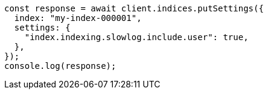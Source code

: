 // This file is autogenerated, DO NOT EDIT
// Use `node scripts/generate-docs-examples.js` to generate the docs examples

[source, js]
----
const response = await client.indices.putSettings({
  index: "my-index-000001",
  settings: {
    "index.indexing.slowlog.include.user": true,
  },
});
console.log(response);
----
